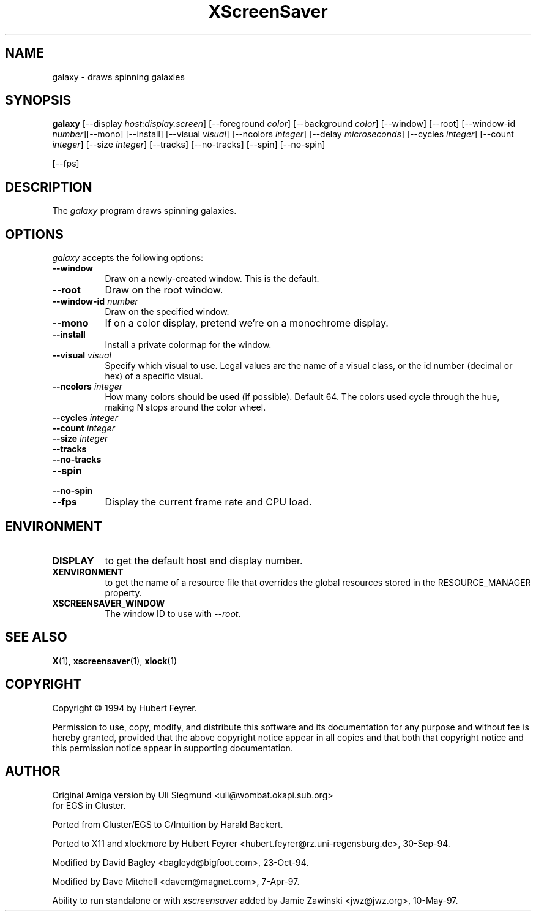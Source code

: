 .TH XScreenSaver 1 "10-May-97" "X Version 11"
.SH NAME
galaxy \- draws spinning galaxies
.SH SYNOPSIS
.B galaxy
[\-\-display \fIhost:display.screen\fP] [\-\-foreground \fIcolor\fP]
[\-\-background \fIcolor\fP] [\-\-window] [\-\-root]
[\-\-window\-id \fInumber\fP][\-\-mono] [\-\-install] [\-\-visual \fIvisual\fP] [\-\-ncolors \fIinteger\fP] [\-\-delay \fImicroseconds\fP] [\-\-cycles \fIinteger\fP] [\-\-count \fIinteger\fP] [\-\-size \fIinteger\fP] [\-\-tracks] [\-\-no\-tracks] [\-\-spin] [\-\-no\-spin]

[\-\-fps]
.SH DESCRIPTION
The \fIgalaxy\fP program draws spinning galaxies.
.SH OPTIONS
.I galaxy
accepts the following options:
.TP 8
.B \-\-window
Draw on a newly-created window.  This is the default.
.TP 8
.B \-\-root
Draw on the root window.
.TP 8
.B \-\-window\-id \fInumber\fP
Draw on the specified window.
.TP 8
.B \-\-mono 
If on a color display, pretend we're on a monochrome display.
.TP 8
.B \-\-install
Install a private colormap for the window.
.TP 8
.B \-\-visual \fIvisual\fP
Specify which visual to use.  Legal values are the name of a visual class,
or the id number (decimal or hex) of a specific visual.
.TP 8
.B \-\-ncolors \fIinteger\fP
How many colors should be used (if possible).  Default 64.
The colors used cycle through the hue, making N stops around
the color wheel.
.TP 8
.B \-\-cycles \fIinteger\fP
.TP 8
.B \-\-count \fIinteger\fP
.TP 8
.B \-\-size \fIinteger\fP
.TP 8
.B \-\-tracks
.TP 8
.B \-\-no\-tracks
.TP 8
.B \-\-spin
.TP 8
.B \-\-no\-spin
.TP 8
.B \-\-fps
Display the current frame rate and CPU load.
.SH ENVIRONMENT
.PP
.TP 8
.B DISPLAY
to get the default host and display number.
.TP 8
.B XENVIRONMENT
to get the name of a resource file that overrides the global resources
stored in the RESOURCE_MANAGER property.
.TP 8
.B XSCREENSAVER_WINDOW
The window ID to use with \fI\-\-root\fP.
.SH SEE ALSO
.BR X (1),
.BR xscreensaver (1),
.BR xlock (1)
.SH COPYRIGHT
Copyright \(co 1994 by Hubert Feyrer.

Permission to use, copy, modify, and distribute this software and its
documentation for any purpose and without fee is hereby granted,
provided that the above copyright notice appear in all copies and that
both that copyright notice and this permission notice appear in
supporting documentation. 
.SH AUTHOR
Original Amiga version by Uli Siegmund <uli@wombat.okapi.sub.org>
 for EGS in Cluster.

Ported from Cluster/EGS to C/Intuition by Harald Backert.

Ported to X11 and xlockmore by 
Hubert Feyrer <hubert.feyrer@rz.uni-regensburg.de>, 30-Sep-94.

Modified by David Bagley <bagleyd@bigfoot.com>, 23-Oct-94.

Modified by Dave Mitchell <davem@magnet.com>, 7-Apr-97.

Ability to run standalone or with \fIxscreensaver\fP added by 
Jamie Zawinski <jwz@jwz.org>, 10-May-97.
